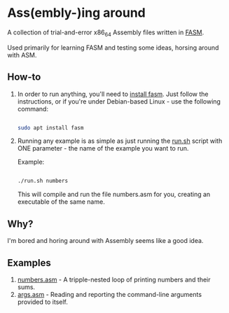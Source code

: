 * Ass(embly-)ing around

A collection of trial-and-error x86_64 Assembly files written in [[https://flatassembler.net/][FASM]].

Used primarily for learning FASM and testing some ideas, horsing around with ASM.

** How-to
1. In order to run anything, you'll need to [[https://flatassembler.net/download.php][install fasm]].
   Just follow the instructions, or if you're under Debian-based Linux - use the following command:

   #+NAME: install fasm
   #+BEGIN_SRC bash

     sudo apt install fasm
   #+END_SRC

2. Running any example is as simple as just running the [[./run.sh][run.sh]] script with ONE parameter - the name
   of the example you want to run.

   Example:

   #+NAME: run an example
   #+BEGIN_SRC bash

     ./run.sh numbers
   #+END_SRC

   This will compile and run the file numbers.asm for you, creating an executable of the same name.

** Why?
 I'm bored and horing around with Assembly seems like a good idea.
** Examples
1. [[./numbers.asm][numbers.asm]] - A tripple-nested loop of printing numbers and their sums.
2. [[./args.asm][args.asm]] - Reading and reporting the command-line arguments provided to itself.

